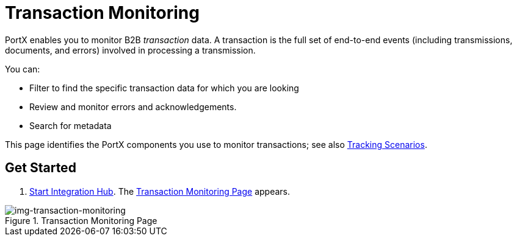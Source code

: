 
= Transaction Monitoring

PortX enables you to monitor B2B _transaction_ data.
A transaction is the full set of end-to-end events (including transmissions, documents, and errors) involved in processing a transmission.

You can:

* Filter to find the specific transaction data for which you are looking
* Review and monitor errors and acknowledgements.
* Search for metadata

This page identifies the PortX components you use to monitor transactions; see also xref:tracking-scenarios.adoc[Tracking Scenarios].

== Get Started

. xref:index.adoc#start-integration-hub[Start Integration Hub].
The <<img-transaction-monitoring>> appears.

[[img-transaction-monitoring]]

image::transaction-monitoring.png[img-transaction-monitoring, title="Transaction Monitoring Page"]


